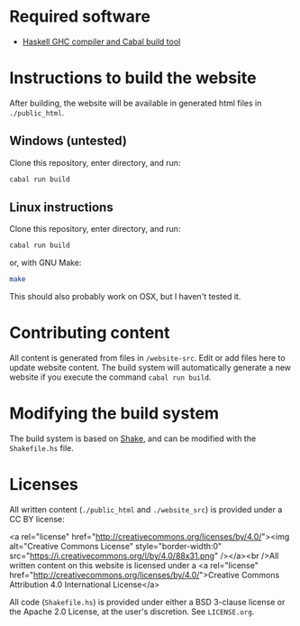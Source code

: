 * Required software
  -  [[https://www.haskell.org/downloads/#minimal][Haskell GHC compiler and Cabal build tool]]


* Instructions to build the website
  After building, the website will be available in generated html
  files in ~./public_html~.

** Windows (untested)

   Clone this repository, enter directory, and run:

   #+BEGIN_SRC bash
     cabal run build
   #+END_SRC

** Linux instructions

   Clone this repository, enter directory, and run:

   #+BEGIN_SRC bash
     cabal run build
   #+END_SRC

   or, with GNU Make:

   #+BEGIN_SRC bash
     make
   #+END_SRC

   This should also probably work on OSX, but I haven't tested it.

* Contributing content
  All content is generated from files in ~/website-src~. Edit or add
  files here to update website content. The build system will
  automatically generate a new website if you execute the command
  ~cabal run build~.

* Modifying the build system
  The build system is based on [[https://shakebuild.com/][Shake]], and can be modified with the
  ~Shakefile.hs~ file.

* Licenses
  All written content (~./public_html~ and ~./website_src~) is
  provided under a CC BY license:

<a rel="license"
href="http://creativecommons.org/licenses/by/4.0/"><img alt="Creative
Commons License" style="border-width:0"
src="https://i.creativecommons.org/l/by/4.0/88x31.png" /></a><br
/>All written content on this website is licensed under a <a rel="license"
href="http://creativecommons.org/licenses/by/4.0/">Creative Commons
Attribution 4.0 International License</a>

  All code (~Shakefile.hs~) is provided under either a BSD 3-clause
  license or the Apache 2.0 License, at the user's discretion. See
  ~LICENSE.org~.
